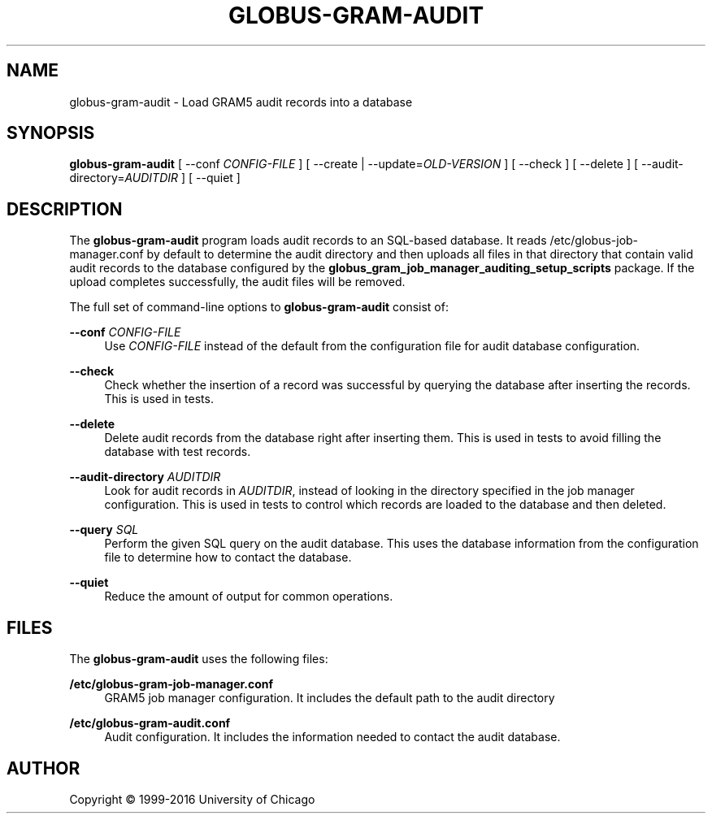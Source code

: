 '\" t
.\"     Title: globus-gram-audit
.\"    Author: [see the "AUTHOR" section]
.\" Generator: DocBook XSL Stylesheets vsnapshot <http://docbook.sf.net/>
.\"      Date: 03/31/2018
.\"    Manual: Grid Community Toolkit Manual
.\"    Source: Grid Community Toolkit 6
.\"  Language: English
.\"
.TH "GLOBUS\-GRAM\-AUDIT" "8" "03/31/2018" "Grid Community Toolkit 6" "Grid Community Toolkit Manual"
.\" -----------------------------------------------------------------
.\" * Define some portability stuff
.\" -----------------------------------------------------------------
.\" ~~~~~~~~~~~~~~~~~~~~~~~~~~~~~~~~~~~~~~~~~~~~~~~~~~~~~~~~~~~~~~~~~
.\" http://bugs.debian.org/507673
.\" http://lists.gnu.org/archive/html/groff/2009-02/msg00013.html
.\" ~~~~~~~~~~~~~~~~~~~~~~~~~~~~~~~~~~~~~~~~~~~~~~~~~~~~~~~~~~~~~~~~~
.ie \n(.g .ds Aq \(aq
.el       .ds Aq '
.\" -----------------------------------------------------------------
.\" * set default formatting
.\" -----------------------------------------------------------------
.\" disable hyphenation
.nh
.\" disable justification (adjust text to left margin only)
.ad l
.\" -----------------------------------------------------------------
.\" * MAIN CONTENT STARTS HERE *
.\" -----------------------------------------------------------------
.SH "NAME"
globus-gram-audit \- Load GRAM5 audit records into a database
.SH "SYNOPSIS"
.sp
\fBglobus\-gram\-audit\fR [ \-\-conf \fICONFIG\-FILE\fR ] [ \-\-create | \-\-update=\fIOLD\-VERSION\fR ] [ \-\-check ] [ \-\-delete ] [ \-\-audit\-directory=\fIAUDITDIR\fR ] [ \-\-quiet ]
.SH "DESCRIPTION"
.sp
The \fBglobus\-gram\-audit\fR program loads audit records to an SQL\-based database\&. It reads /etc/globus\-job\-manager\&.conf by default to determine the audit directory and then uploads all files in that directory that contain valid audit records to the database configured by the \fBglobus_gram_job_manager_auditing_setup_scripts\fR package\&. If the upload completes successfully, the audit files will be removed\&.
.sp
The full set of command\-line options to \fBglobus\-gram\-audit\fR consist of:
.PP
\fB\-\-conf \fR\fB\fICONFIG\-FILE\fR\fR
.RS 4
Use
\fICONFIG\-FILE\fR
instead of the default from the configuration file for audit database configuration\&.
.RE
.PP
\fB\-\-check\fR
.RS 4
Check whether the insertion of a record was successful by querying the database after inserting the records\&. This is used in tests\&.
.RE
.PP
\fB\-\-delete\fR
.RS 4
Delete audit records from the database right after inserting them\&. This is used in tests to avoid filling the database with test records\&.
.RE
.PP
\fB\-\-audit\-directory \fR\fB\fIAUDITDIR\fR\fR
.RS 4
Look for audit records in
\fIAUDITDIR\fR, instead of looking in the directory specified in the job manager configuration\&. This is used in tests to control which records are loaded to the database and then deleted\&.
.RE
.PP
\fB\-\-query \fR\fB\fISQL\fR\fR
.RS 4
Perform the given SQL query on the audit database\&. This uses the database information from the configuration file to determine how to contact the database\&.
.RE
.PP
\fB\-\-quiet\fR
.RS 4
Reduce the amount of output for common operations\&.
.RE
.SH "FILES"
.sp
The \fBglobus\-gram\-audit\fR uses the following files:
.PP
\fB/etc/globus\-gram\-job\-manager\&.conf\fR
.RS 4
GRAM5 job manager configuration\&. It includes the default path to the audit directory
.RE
.PP
\fB/etc/globus\-gram\-audit\&.conf\fR
.RS 4
Audit configuration\&. It includes the information needed to contact the audit database\&.
.RE
.SH "AUTHOR"
.sp
Copyright \(co 1999\-2016 University of Chicago
